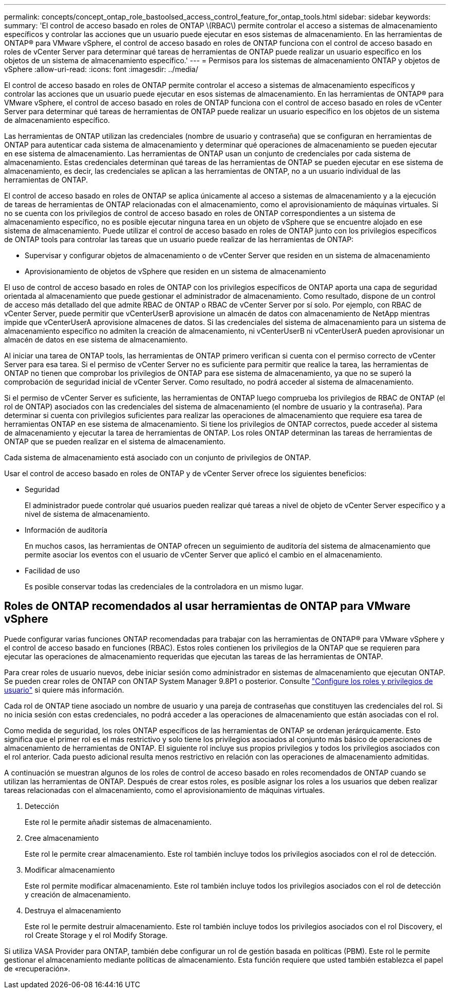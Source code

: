 ---
permalink: concepts/concept_ontap_role_bastoolsed_access_control_feature_for_ontap_tools.html 
sidebar: sidebar 
keywords:  
summary: 'El control de acceso basado en roles de ONTAP \(RBAC\) permite controlar el acceso a sistemas de almacenamiento específicos y controlar las acciones que un usuario puede ejecutar en esos sistemas de almacenamiento. En las herramientas de ONTAP® para VMware vSphere, el control de acceso basado en roles de ONTAP funciona con el control de acceso basado en roles de vCenter Server para determinar qué tareas de herramientas de ONTAP puede realizar un usuario específico en los objetos de un sistema de almacenamiento específico.' 
---
= Permisos para los sistemas de almacenamiento ONTAP y objetos de vSphere
:allow-uri-read: 
:icons: font
:imagesdir: ../media/


[role="lead"]
El control de acceso basado en roles de ONTAP permite controlar el acceso a sistemas de almacenamiento específicos y controlar las acciones que un usuario puede ejecutar en esos sistemas de almacenamiento. En las herramientas de ONTAP® para VMware vSphere, el control de acceso basado en roles de ONTAP funciona con el control de acceso basado en roles de vCenter Server para determinar qué tareas de herramientas de ONTAP puede realizar un usuario específico en los objetos de un sistema de almacenamiento específico.

Las herramientas de ONTAP utilizan las credenciales (nombre de usuario y contraseña) que se configuran en herramientas de ONTAP para autenticar cada sistema de almacenamiento y determinar qué operaciones de almacenamiento se pueden ejecutar en ese sistema de almacenamiento. Las herramientas de ONTAP usan un conjunto de credenciales por cada sistema de almacenamiento. Estas credenciales determinan qué tareas de las herramientas de ONTAP se pueden ejecutar en ese sistema de almacenamiento, es decir, las credenciales se aplican a las herramientas de ONTAP, no a un usuario individual de las herramientas de ONTAP.

El control de acceso basado en roles de ONTAP se aplica únicamente al acceso a sistemas de almacenamiento y a la ejecución de tareas de herramientas de ONTAP relacionadas con el almacenamiento, como el aprovisionamiento de máquinas virtuales. Si no se cuenta con los privilegios de control de acceso basado en roles de ONTAP correspondientes a un sistema de almacenamiento específico, no es posible ejecutar ninguna tarea en un objeto de vSphere que se encuentre alojado en ese sistema de almacenamiento. Puede utilizar el control de acceso basado en roles de ONTAP junto con los privilegios específicos de ONTAP tools para controlar las tareas que un usuario puede realizar de las herramientas de ONTAP:

* Supervisar y configurar objetos de almacenamiento o de vCenter Server que residen en un sistema de almacenamiento
* Aprovisionamiento de objetos de vSphere que residen en un sistema de almacenamiento


El uso de control de acceso basado en roles de ONTAP con los privilegios específicos de ONTAP aporta una capa de seguridad orientada al almacenamiento que puede gestionar el administrador de almacenamiento. Como resultado, dispone de un control de acceso más detallado del que admite RBAC de ONTAP o RBAC de vCenter Server por sí solo. Por ejemplo, con RBAC de vCenter Server, puede permitir que vCenterUserB aprovisione un almacén de datos con almacenamiento de NetApp mientras impide que vCenterUserA aprovisione almacenes de datos. Si las credenciales del sistema de almacenamiento para un sistema de almacenamiento específico no admiten la creación de almacenamiento, ni vCenterUserB ni vCenterUserA pueden aprovisionar un almacén de datos en ese sistema de almacenamiento.

Al iniciar una tarea de ONTAP tools, las herramientas de ONTAP primero verifican si cuenta con el permiso correcto de vCenter Server para esa tarea. Si el permiso de vCenter Server no es suficiente para permitir que realice la tarea, las herramientas de ONTAP no tienen que comprobar los privilegios de ONTAP para ese sistema de almacenamiento, ya que no se superó la comprobación de seguridad inicial de vCenter Server. Como resultado, no podrá acceder al sistema de almacenamiento.

Si el permiso de vCenter Server es suficiente, las herramientas de ONTAP luego comprueba los privilegios de RBAC de ONTAP (el rol de ONTAP) asociados con las credenciales del sistema de almacenamiento (el nombre de usuario y la contraseña). Para determinar si cuenta con privilegios suficientes para realizar las operaciones de almacenamiento que requiere esa tarea de herramientas ONTAP en ese sistema de almacenamiento. Si tiene los privilegios de ONTAP correctos, puede acceder al sistema de almacenamiento y ejecutar la tarea de herramientas de ONTAP. Los roles ONTAP determinan las tareas de herramientas de ONTAP que se pueden realizar en el sistema de almacenamiento.

Cada sistema de almacenamiento está asociado con un conjunto de privilegios de ONTAP.

Usar el control de acceso basado en roles de ONTAP y de vCenter Server ofrece los siguientes beneficios:

* Seguridad
+
El administrador puede controlar qué usuarios pueden realizar qué tareas a nivel de objeto de vCenter Server específico y a nivel de sistema de almacenamiento.

* Información de auditoría
+
En muchos casos, las herramientas de ONTAP ofrecen un seguimiento de auditoría del sistema de almacenamiento que permite asociar los eventos con el usuario de vCenter Server que aplicó el cambio en el almacenamiento.

* Facilidad de uso
+
Es posible conservar todas las credenciales de la controladora en un mismo lugar.





== Roles de ONTAP recomendados al usar herramientas de ONTAP para VMware vSphere

Puede configurar varias funciones ONTAP recomendadas para trabajar con las herramientas de ONTAP® para VMware vSphere y el control de acceso basado en funciones (RBAC). Estos roles contienen los privilegios de la ONTAP que se requieren para ejecutar las operaciones de almacenamiento requeridas que ejecutan las tareas de las herramientas de ONTAP.

Para crear roles de usuario nuevos, debe iniciar sesión como administrador en sistemas de almacenamiento que ejecutan ONTAP. Se pueden crear roles de ONTAP con ONTAP System Manager 9.8P1 o posterior. Consulte link:../configure/task_configure_user_role_and_privileges.html["Configure los roles y privilegios de usuario"] si quiere más información.

Cada rol de ONTAP tiene asociado un nombre de usuario y una pareja de contraseñas que constituyen las credenciales del rol. Si no inicia sesión con estas credenciales, no podrá acceder a las operaciones de almacenamiento que están asociadas con el rol.

Como medida de seguridad, los roles ONTAP específicos de las herramientas de ONTAP se ordenan jerárquicamente. Esto significa que el primer rol es el más restrictivo y solo tiene los privilegios asociados al conjunto más básico de operaciones de almacenamiento de herramientas de ONTAP. El siguiente rol incluye sus propios privilegios y todos los privilegios asociados con el rol anterior. Cada puesto adicional resulta menos restrictivo en relación con las operaciones de almacenamiento admitidas.

A continuación se muestran algunos de los roles de control de acceso basado en roles recomendados de ONTAP cuando se utilizan las herramientas de ONTAP. Después de crear estos roles, es posible asignar los roles a los usuarios que deben realizar tareas relacionadas con el almacenamiento, como el aprovisionamiento de máquinas virtuales.

. Detección
+
Este rol le permite añadir sistemas de almacenamiento.

. Cree almacenamiento
+
Este rol le permite crear almacenamiento. Este rol también incluye todos los privilegios asociados con el rol de detección.

. Modificar almacenamiento
+
Este rol permite modificar almacenamiento. Este rol también incluye todos los privilegios asociados con el rol de detección y creación de almacenamiento.

. Destruya el almacenamiento
+
Este rol le permite destruir almacenamiento. Este rol también incluye todos los privilegios asociados con el rol Discovery, el rol Create Storage y el rol Modify Storage.



Si utiliza VASA Provider para ONTAP, también debe configurar un rol de gestión basada en políticas (PBM). Este rol le permite gestionar el almacenamiento mediante políticas de almacenamiento. Esta función requiere que usted también establezca el papel de «recuperación».
